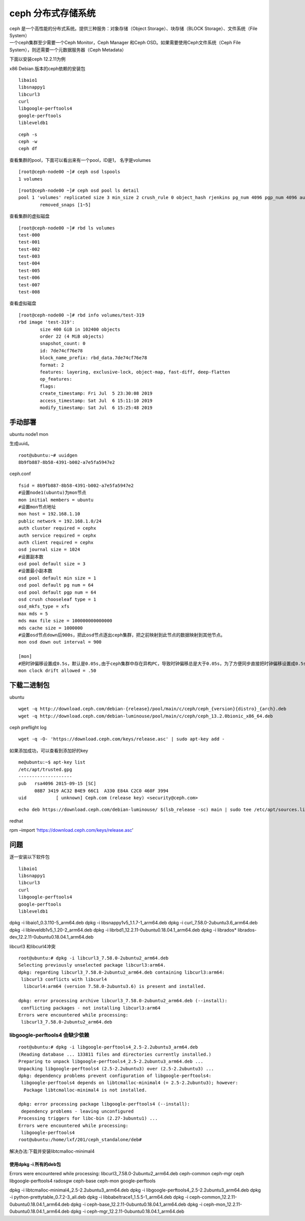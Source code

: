 ceph 分布式存储系统
************************

| ceph 是一个高性能的分布式系统。提供三种服务：对象存储（Object
  Storage）、块存储（BLOCK Storage）、文件系统（File System）
| 一个ceph集群至少需要一个Ceph Monitor，Ceph Manager 和Ceph
  OSD。如果需要使用Ceph文件系统（Ceph File
  System），则还需要一个元数据服务器（Ceph Metadata）

下面以安装ceph 12.2.11为例

x86 Debian 版本的ceph依赖的安装包

::

   libaio1
   libsnappy1
   libcurl3
   curl
   libgoogle-perftools4
   google-perftools
   libleveldb1

::

   ceph -s
   ceph -w
   ceph df

查看集群的pool，下面可以看出来有一个pool，ID是1， 名字是volumes

::

   [root@ceph-node00 ~]# ceph osd lspools
   1 volumes

::

   [root@ceph-node00 ~]# ceph osd pool ls detail
   pool 1 'volumes' replicated size 3 min_size 2 crush_rule 0 object_hash rjenkins pg_num 4096 pgp_num 4096 autoscale_mode warn last_change 1644 lfor 0/0/739 flags hashpspool,selfmanaged_snaps stripe_width 0 application rbd
           removed_snaps [1~5]

查看集群的虚拟磁盘

::

   [root@ceph-node00 ~]# rbd ls volumes
   test-000
   test-001
   test-002
   test-003
   test-004
   test-005
   test-006
   test-007
   test-008

查看虚拟磁盘

::

   [root@ceph-node00 ~]# rbd info volumes/test-319
   rbd image 'test-319':
           size 400 GiB in 102400 objects
           order 22 (4 MiB objects)
           snapshot_count: 0
           id: 7de74cf76e78
           block_name_prefix: rbd_data.7de74cf76e78
           format: 2
           features: layering, exclusive-lock, object-map, fast-diff, deep-flatten
           op_features:
           flags:
           create_timestamp: Fri Jul  5 23:30:08 2019
           access_timestamp: Sat Jul  6 15:11:10 2019
           modify_timestamp: Sat Jul  6 15:25:48 2019

手动部署
--------

ubuntu node1 mon

生成uuid。

::

   root@ubuntu:~# uuidgen
   8b9fb887-8b58-4391-b002-a7e5fa5947e2

ceph.conf

::

   fsid = 8b9fb887-8b58-4391-b002-a7e5fa5947e2
   #设置node1(ubuntu)为mon节点
   mon initial members = ubuntu
   #设置mon节点地址
   mon host = 192.168.1.10
   public network = 192.168.1.0/24
   auth cluster required = cephx
   auth service required = cephx
   auth client required = cephx
   osd journal size = 1024
   #设置副本数
   osd pool default size = 3
   #设置最小副本数
   osd pool default min size = 1
   osd pool default pg num = 64
   osd pool default pgp num = 64
   osd crush chooseleaf type = 1
   osd_mkfs_type = xfs
   max mds = 5
   mds max file size = 100000000000000
   mds cache size = 1000000
   #设置osd节点down后900s，把此osd节点逐出ceph集群，把之前映射到此节点的数据映射到其他节点。
   mon osd down out interval = 900

   [mon]
   #把时钟偏移设置成0.5s，默认是0.05s,由于ceph集群中存在异构PC，导致时钟偏移总是大于0.05s，为了方便同步直接把时钟偏移设置成0.5s
   mon clock drift allowed = .50

下载二进制包
------------

ubuntu

::

   wget -q http://download.ceph.com/debian-{release}/pool/main/c/ceph/ceph_{version}{distro}_{arch}.deb
   wget -q http://download.ceph.com/debian-luminouse/pool/main/c/ceph/ceph_13.2.0bionic_x86_64.deb

ceph preflight log

::

   wget -q -O- 'https://download.ceph.com/keys/release.asc' | sudo apt-key add -

如果添加成功，可以查看到添加好的key

::

   me@ubuntu:~$ apt-key list
   /etc/apt/trusted.gpg
   --------------------
   pub   rsa4096 2015-09-15 [SC]
         08B7 3419 AC32 B4E9 66C1  A330 E84A C2C0 460F 3994
   uid           [ unknown] Ceph.com (release key) <security@ceph.com>

::

   echo deb https://download.ceph.com/debian-luminouse/ $(lsb_release -sc) main | sudo tee /etc/apt/sources.list.d/ceph.list

redhat

rpm –import ‘https://download.ceph.com/keys/release.asc’

问题
----

逐一安装以下软件包

::

   libaio1
   libsnappy1
   libcurl3
   curl
   libgoogle-perftools4
   google-perftools
   libleveldb1

dpkg -i libaio1_0.3.110-5_arm64.deb dpkg -i
libsnappy1v5_1.1.7-1_arm64.deb dpkg -i curl_7.58.0-2ubuntu3.6_arm64.deb
dpkg -i libleveldb1v5_1.20-2_arm64.deb dpkg -i
librbd1_12.2.11-0ubuntu0.18.04.1_arm64.deb dpkg -i librados\*
librados-dev_12.2.11-0ubuntu0.18.04.1_arm64.deb

libcurl3 和libcurl4冲突

::

   root@ubuntu:# dpkg -i libcurl3_7.58.0-2ubuntu2_arm64.deb
   Selecting previously unselected package libcurl3:arm64.
   dpkg: regarding libcurl3_7.58.0-2ubuntu2_arm64.deb containing libcurl3:arm64:
    libcurl3 conflicts with libcurl4
     libcurl4:arm64 (version 7.58.0-2ubuntu3.6) is present and installed.

   dpkg: error processing archive libcurl3_7.58.0-2ubuntu2_arm64.deb (--install):
    conflicting packages - not installing libcurl3:arm64
   Errors were encountered while processing:
    libcurl3_7.58.0-2ubuntu2_arm64.deb

libgoogle-perftools4 会缺少依赖
===============================

::

   root@ubuntu:# dpkg -i libgoogle-perftools4_2.5-2.2ubuntu3_arm64.deb
   (Reading database ... 133811 files and directories currently installed.)
   Preparing to unpack libgoogle-perftools4_2.5-2.2ubuntu3_arm64.deb ...
   Unpacking libgoogle-perftools4 (2.5-2.2ubuntu3) over (2.5-2.2ubuntu3) ...
   dpkg: dependency problems prevent configuration of libgoogle-perftools4:
    libgoogle-perftools4 depends on libtcmalloc-minimal4 (= 2.5-2.2ubuntu3); however:
     Package libtcmalloc-minimal4 is not installed.

   dpkg: error processing package libgoogle-perftools4 (--install):
    dependency problems - leaving unconfigured
   Processing triggers for libc-bin (2.27-3ubuntu1) ...
   Errors were encountered while processing:
    libgoogle-perftools4
   root@ubuntu:/home/lxf/201/ceph_standalone/deb#

解决办法:下载并安装libtcmalloc-minimal4

使用dpkg -i 所有的deb包
~~~~~~~~~~~~~~~~~~~~~~~

Errors were encountered while processing:
libcurl3_7.58.0-2ubuntu2_arm64.deb ceph-common ceph-mgr ceph
libgoogle-perftools4 radosgw ceph-base ceph-mon google-perftools

dpkg -i libtcmalloc-minimal4_2.5-2.2ubuntu3_arm64.deb dpkg -i
libgoogle-perftools4_2.5-2.2ubuntu3_arm64.deb dpkg -i
python-prettytable_0.7.2-3_all.deb dpkg -i
libbabeltrace1_1.5.5-1_arm64.deb dpkg -i
ceph-common_12.2.11-0ubuntu0.18.04.1_arm64.deb dpkg -i
ceph-base_12.2.11-0ubuntu0.18.04.1_arm64.deb dpkg -i
ceph-mon_12.2.11-0ubuntu0.18.04.1_arm64.deb dpkg -i
ceph-mgr_12.2.11-0ubuntu0.18.04.1_arm64.deb
